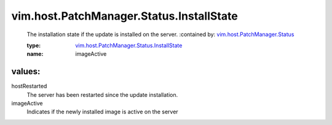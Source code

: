 .. _vim.host.PatchManager.Status: ../../../../vim/host/PatchManager/Status.rst

.. _vim.host.PatchManager.Status.InstallState: ../../../../vim/host/PatchManager/Status/InstallState.rst

vim.host.PatchManager.Status.InstallState
=========================================
  The installation state if the update is installed on the server.
  :contained by: `vim.host.PatchManager.Status`_

  :type: `vim.host.PatchManager.Status.InstallState`_

  :name: imageActive

values:
--------

hostRestarted
   The server has been restarted since the update installation.

imageActive
   Indicates if the newly installed image is active on the server
